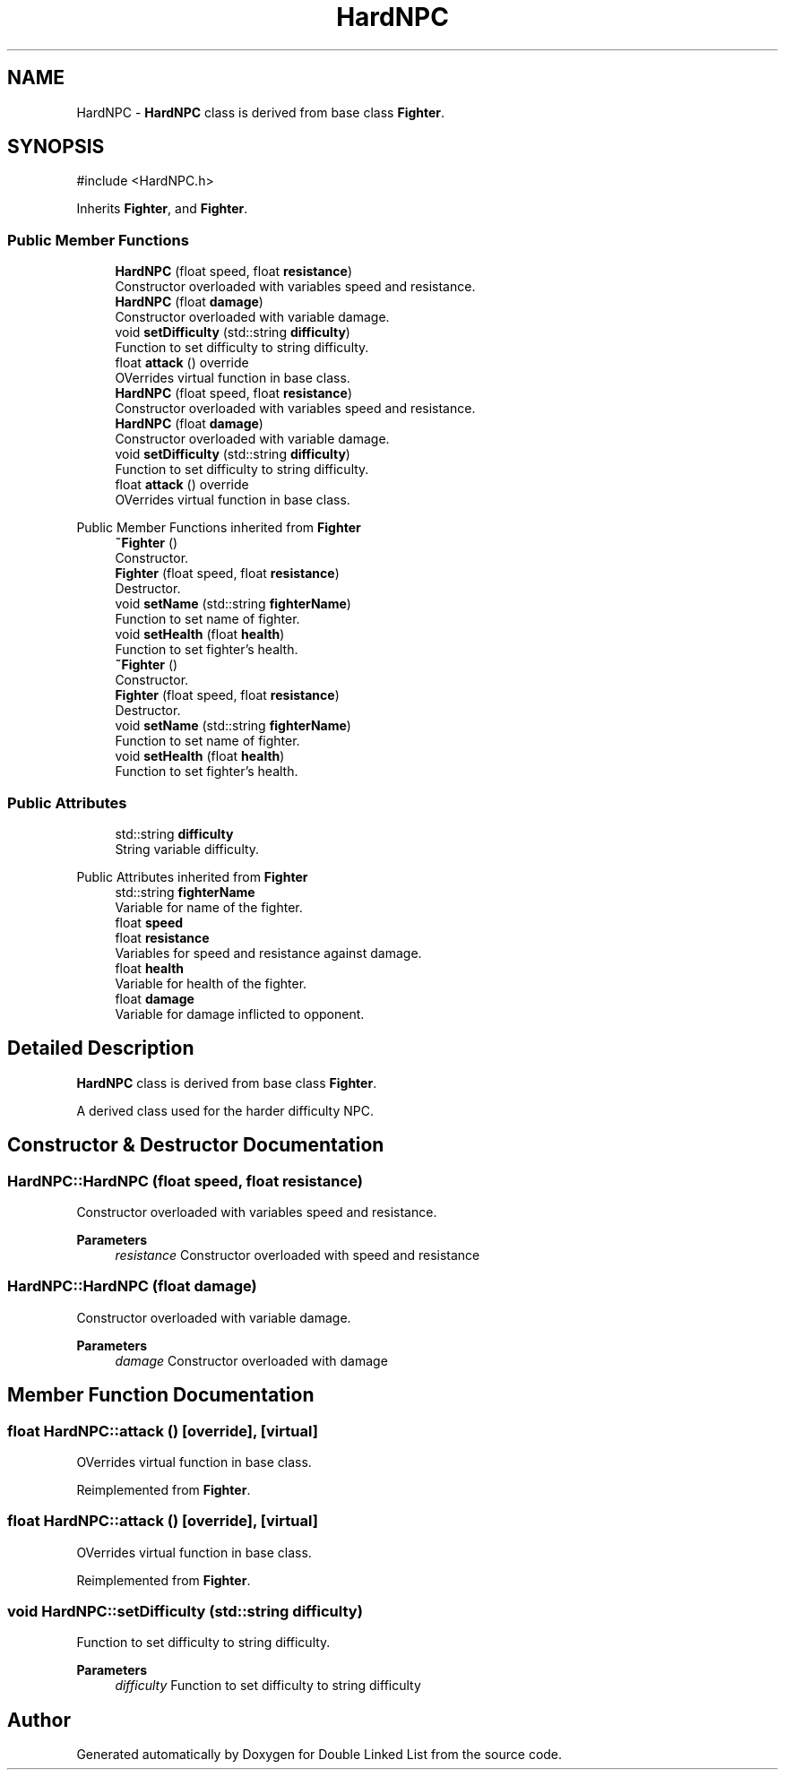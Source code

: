 .TH "HardNPC" 3 "Double Linked List" \" -*- nroff -*-
.ad l
.nh
.SH NAME
HardNPC \- \fBHardNPC\fP class is derived from base class \fBFighter\fP\&.  

.SH SYNOPSIS
.br
.PP
.PP
\fR#include <HardNPC\&.h>\fP
.PP
Inherits \fBFighter\fP, and \fBFighter\fP\&.
.SS "Public Member Functions"

.in +1c
.ti -1c
.RI "\fBHardNPC\fP (float speed, float \fBresistance\fP)"
.br
.RI "Constructor overloaded with variables speed and resistance\&. "
.ti -1c
.RI "\fBHardNPC\fP (float \fBdamage\fP)"
.br
.RI "Constructor overloaded with variable damage\&. "
.ti -1c
.RI "void \fBsetDifficulty\fP (std::string \fBdifficulty\fP)"
.br
.RI "Function to set difficulty to string difficulty\&. "
.ti -1c
.RI "float \fBattack\fP () override"
.br
.RI "OVerrides virtual function in base class\&. "
.ti -1c
.RI "\fBHardNPC\fP (float speed, float \fBresistance\fP)"
.br
.RI "Constructor overloaded with variables speed and resistance\&. "
.ti -1c
.RI "\fBHardNPC\fP (float \fBdamage\fP)"
.br
.RI "Constructor overloaded with variable damage\&. "
.ti -1c
.RI "void \fBsetDifficulty\fP (std::string \fBdifficulty\fP)"
.br
.RI "Function to set difficulty to string difficulty\&. "
.ti -1c
.RI "float \fBattack\fP () override"
.br
.RI "OVerrides virtual function in base class\&. "
.in -1c

Public Member Functions inherited from \fBFighter\fP
.in +1c
.ti -1c
.RI "\fB~Fighter\fP ()"
.br
.RI "Constructor\&. "
.ti -1c
.RI "\fBFighter\fP (float speed, float \fBresistance\fP)"
.br
.RI "Destructor\&. "
.ti -1c
.RI "void \fBsetName\fP (std::string \fBfighterName\fP)"
.br
.RI "Function to set name of fighter\&. "
.ti -1c
.RI "void \fBsetHealth\fP (float \fBhealth\fP)"
.br
.RI "Function to set fighter's health\&. "
.ti -1c
.RI "\fB~Fighter\fP ()"
.br
.RI "Constructor\&. "
.ti -1c
.RI "\fBFighter\fP (float speed, float \fBresistance\fP)"
.br
.RI "Destructor\&. "
.ti -1c
.RI "void \fBsetName\fP (std::string \fBfighterName\fP)"
.br
.RI "Function to set name of fighter\&. "
.ti -1c
.RI "void \fBsetHealth\fP (float \fBhealth\fP)"
.br
.RI "Function to set fighter's health\&. "
.in -1c
.SS "Public Attributes"

.in +1c
.ti -1c
.RI "std::string \fBdifficulty\fP"
.br
.RI "String variable difficulty\&. "
.in -1c

Public Attributes inherited from \fBFighter\fP
.in +1c
.ti -1c
.RI "std::string \fBfighterName\fP"
.br
.RI "Variable for name of the fighter\&. "
.ti -1c
.RI "float \fBspeed\fP"
.br
.ti -1c
.RI "float \fBresistance\fP"
.br
.RI "Variables for speed and resistance against damage\&. "
.ti -1c
.RI "float \fBhealth\fP"
.br
.RI "Variable for health of the fighter\&. "
.ti -1c
.RI "float \fBdamage\fP"
.br
.RI "Variable for damage inflicted to opponent\&. "
.in -1c
.SH "Detailed Description"
.PP 
\fBHardNPC\fP class is derived from base class \fBFighter\fP\&. 

A derived class used for the harder difficulty NPC\&. 
.SH "Constructor & Destructor Documentation"
.PP 
.SS "HardNPC::HardNPC (float speed, float resistance)"

.PP
Constructor overloaded with variables speed and resistance\&. 
.PP
\fBParameters\fP
.RS 4
\fIresistance\fP Constructor overloaded with speed and resistance 
.RE
.PP

.SS "HardNPC::HardNPC (float damage)"

.PP
Constructor overloaded with variable damage\&. 
.PP
\fBParameters\fP
.RS 4
\fIdamage\fP Constructor overloaded with damage 
.RE
.PP

.SH "Member Function Documentation"
.PP 
.SS "float HardNPC::attack ()\fR [override]\fP, \fR [virtual]\fP"

.PP
OVerrides virtual function in base class\&. 
.PP
Reimplemented from \fBFighter\fP\&.
.SS "float HardNPC::attack ()\fR [override]\fP, \fR [virtual]\fP"

.PP
OVerrides virtual function in base class\&. 
.PP
Reimplemented from \fBFighter\fP\&.
.SS "void HardNPC::setDifficulty (std::string difficulty)"

.PP
Function to set difficulty to string difficulty\&. 
.PP
\fBParameters\fP
.RS 4
\fIdifficulty\fP Function to set difficulty to string difficulty 
.RE
.PP


.SH "Author"
.PP 
Generated automatically by Doxygen for Double Linked List from the source code\&.
